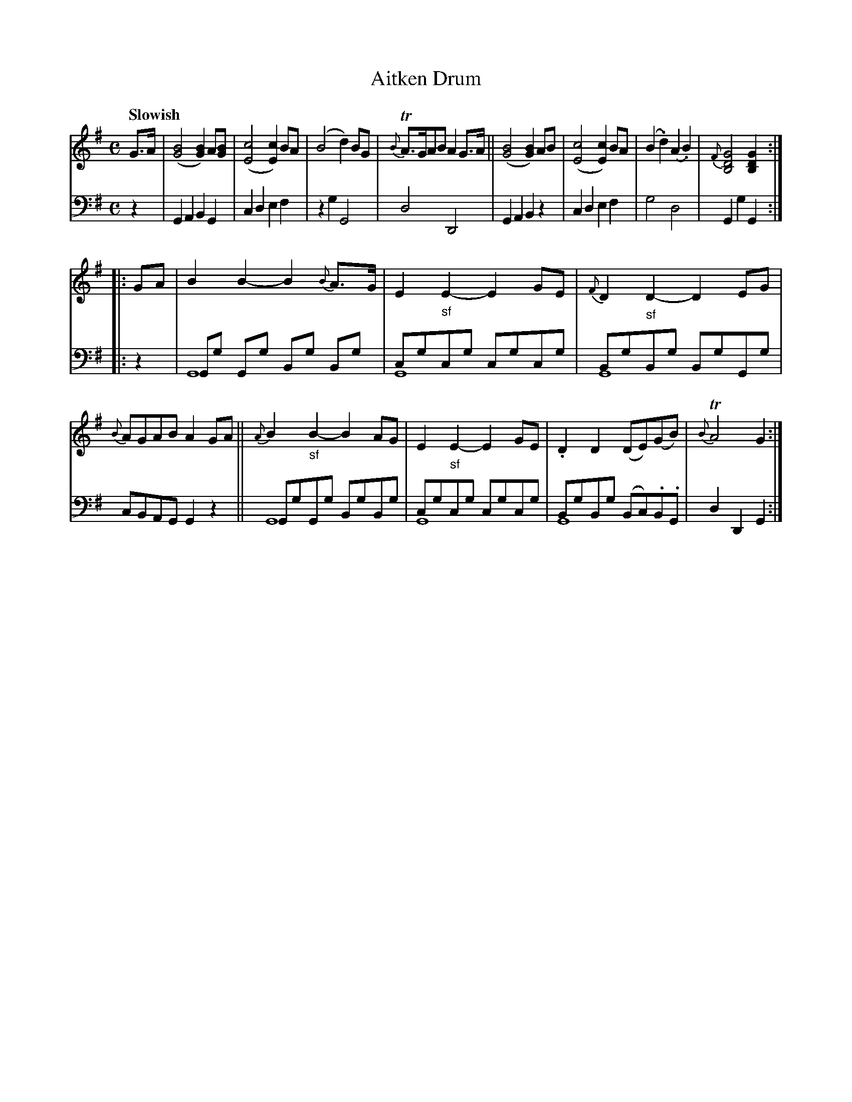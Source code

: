 X: 4121
T: Aitken Drum
%R: air
N: This is version 2, for ABC software that understands voice overlays.
B: Niel Gow & Sons "A Fourth Collection of Strathspey Reels, etc." v.4 p.12 #1
Z: 2022 John Chambers <jc:trillian.mit.edu>
M: C
L: 1/8
Q: "Slowish"
K: G
% - - - - - - - - - -
V: 1 staves=2
G>A |\
([B4G4] [B2G2])A[BG] | ([c4E4][c2E2]) BA | (B4 d2)BG | {B}TA>GAB A2G>A ||\
([B4G4] [B2G2])AB | ([c4E4][c2E2]) BA | (B2.d2) (A2.B2) | {F}[G4D4B,4] [G2D2B,2] :|
|: GA |\
B2B2- B2{B}A>G | E2"_sf"E2- E2GE | {F}D2"_sf"D2- D2EG | {B}AGAB A2GA ||\
{A}B2"_sf"B2- B2AG | E2"_sf"E2- E2GE | .D2D2 (DE)(GB) | {B}TA4 G2 :|
% - - - - - - - - - -
% Voice 2 preserves the staff layout in the book.
V: 2 clef=bass middle=d
z2 |\
G2A2 B2G2 | c2d2 e2f2 | z2g2 G4 | d4 D4 | G2A2 B2z2 | c2d2 e2f2 | g4 d4 | G2g2 G2 :|
|: z2 |\
Gg Gg Bg Bg & G8 | cgcg cgcg & G8 | BgBg BgGg & G8 | cBAG G2z2 ||\
GgGg BgBg & G8 | cgcg cgcg & G8 | BgBg (Bc).B.G & G8 | d2D2 G2 :|

